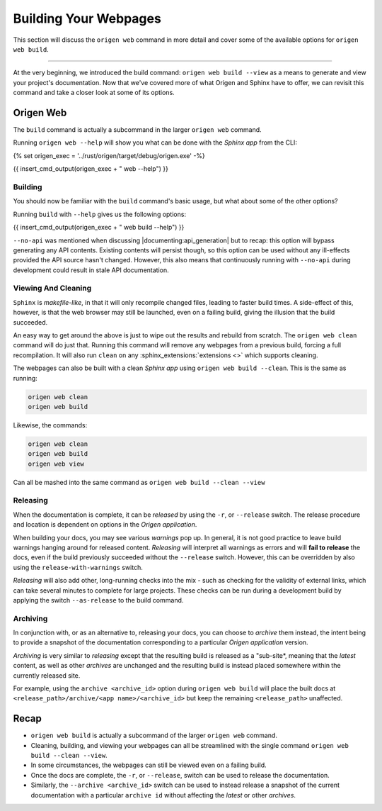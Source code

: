 Building Your Webpages
======================

This section will discuss the ``origen web`` command in more detail and cover some of the available
options for ``origen web build``.

----

At the very beginning, we introduced the build command: ``origen web build --view`` as a means to generate
and view your project's documentation. Now that we've covered more of what Origen and Sphinx have
to offer, we can revisit this command and take a closer look at some of its options.

Origen Web
----------

The ``build`` command is actually a subcommand in the larger ``origen web`` command.

Running ``origen web --help`` will show you what can be done with the *Sphinx app* from the CLI:

{% set origen_exec = '../rust/origen/target/debug/origen.exe' -%}

{{ insert_cmd_output(origen_exec + " web --help") }}

Building
^^^^^^^^

You should now be familiar with the ``build`` command's basic usage, but what about some of the other options?

Running ``build`` with ``--help`` gives us the following options:

{{ insert_cmd_output(origen_exec + " web build --help") }}

``--no-api`` was mentioned when discussing |documenting:api_generation| but to recap: this option will bypass
generating any API contents. Existing contents will persist though, so this option can be used without
any ill-effects provided the API source hasn't changed. However, this also means that continuously running
with ``--no-api`` during development could result in stale API documentation.

Viewing And Cleaning
^^^^^^^^^^^^^^^^^^^^

``Sphinx`` is *makefile-like*, in that it will only recompile changed files, leading to faster build times.
A side-effect of this, however, is that the web browser may still be launched, even on a failing build,
giving the illusion that the build succeeded.

An easy way to get around the above is just to wipe out the results and rebuild from scratch. The
``origen web clean`` command will do just that. Running this command will remove any webpages from
a previous build, forcing a full recompilation. It will also run ``clean`` on any
:sphinx_extensions:`extensions <>` which supports cleaning.

The webpages can also be built with a clean *Sphinx app* using ``origen web build --clean``. This is the
same as running:

.. code:: none

  origen web clean
  origen web build

Likewise, the commands:

.. code:: none

  origen web clean
  origen web build
  origen web view

Can all be mashed into the same command as ``origen web build --clean --view``

Releasing
^^^^^^^^^

When the documentation is complete, it can be *released* by using the ``-r``, or ``--release`` switch.
The release procedure and location is dependent on options in the *Origen application*.

.. raw:: html

  <div class="alert alert-warning" role="alert">
  <i>Releasing</i> is a feature still in development. Pieces are working, but documentation is
  purposefully left scarce as certain aspects are either still in development or subject to change.
  </div>

When building your docs, you may see various *warnings* pop up. In general, it is not good practice
to leave build warnings hanging around for released content. *Releasing* will interpret all warnings
as errors and will **fail to release** the docs, even if the build previously succeeded without the
``--release`` switch. However, this can be overridden by also using the ``release-with-warnings`` switch.

*Releasing* will also add other, long-running checks into the mix - such as checking for the validity of
external links, which can take several minutes to complete for large projects. These checks can be
run during a development build by applying the switch ``--as-release`` to the build command.

Archiving
^^^^^^^^^

In conjunction with, or as an alternative to, releasing your docs, you can choose to *archive* them instead,
the intent being to provide a snapshot of the documentation corresponding to a particular
*Origen application* version.

*Archiving* is very similar to *releasing* except that the resulting build is released as a "sub-site*,
meaning that the *latest* content, as well as other *archives* are unchanged and the resulting build
is instead placed somewhere within the currently released site.

For example, using the ``archive <archive_id>`` option during ``origen web build`` will place the built docs
at ``<release_path>/archive/<app name>/<archive_id>`` but keep the remaining ``<release_path>`` unaffected.

Recap
-----

* ``origen web build`` is actually a subcommand of the larger ``origen web`` command.
* Cleaning, building, and viewing your webpages can all be streamlined with the single
  command ``origen web build --clean --view``.
* In some circumstances, the webpages can still be viewed even on a failing build.
* Once the docs are complete, the ``-r``, or ``--release``, switch can be used to release the documentation.
* Similarly, the ``--archive <archive_id>`` switch can be used to instead release a snapshot of the current documentation
  with a particular ``archive id`` without affecting the *latest* or other *archives*.
